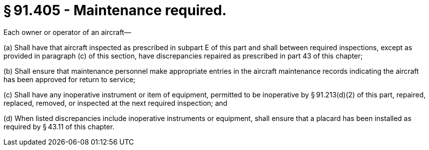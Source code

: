 # § 91.405 - Maintenance required.

Each owner or operator of an aircraft—

(a) Shall have that aircraft inspected as prescribed in subpart E of this part and shall between required inspections, except as provided in paragraph (c) of this section, have discrepancies repaired as prescribed in part 43 of this chapter;

(b) Shall ensure that maintenance personnel make appropriate entries in the aircraft maintenance records indicating the aircraft has been approved for return to service;

(c) Shall have any inoperative instrument or item of equipment, permitted to be inoperative by § 91.213(d)(2) of this part, repaired, replaced, removed, or inspected at the next required inspection; and

(d) When listed discrepancies include inoperative instruments or equipment, shall ensure that a placard has been installed as required by § 43.11 of this chapter.

